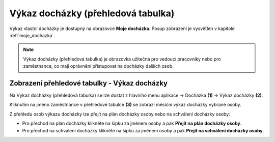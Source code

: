 
Výkaz docházky (přehledová tabulka)
====================================

Výkaz vlastní docházky je dostupný na obrazovce **Moje docházka**. Posup zobrazení je vysvětlen v kapitole :ref:`moje_dochazka`.

.. note:: Výkaz docházky (přehledová tabulka) je obrazovka užitečná pro vedoucí pracovníky nebo pro zaměstnance, co mají oprávnění přistupovat na docházky dalších osob.

.. image:: /Img/Vykaz3.PNG

Zobrazení přehledové tabulky - Výkaz docházky
^^^^^^^^^^^^^^^^^^^^^^^^^^^^^^^^^^^^^^^^^^^^^^^^^^^^^^^^^^^^^^^
Na Výkaz docházky (přehledová tabulka) se lze dostat z hlavního menu aplikace -> Docházka **(1)** -> Výkaz docházky **(2)**. 

.. image:: /Img/Prehled1.PNG

Kliknutím na jméno zaměstnance v přehledové tabulce **(3)** se zobrazí měsíční výkaz docházky vybrané osoby.

.. image:: /Img/Prehled2.PNG

Z přehledu osob výkazu docházky lze přejít na plán docházky osoby nebo na schválení docházky osoby:

- Pro přechod na plán docházky klikněte na šipku za jménem osoby a pak **Přejít na plán docházky osoby**. 

- Pro přechod na schválení docházky klikněte na šipku za jménem osoby a pak **Přejít na schválení docházky osoby**.
